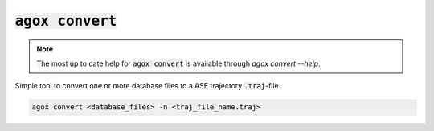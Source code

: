:code:`agox convert`
=============

.. note:: 

   The most up to date help for :code:`agox convert` is available through `agox convert --help`.

Simple tool to convert one or more database files to a ASE trajectory :code:`.traj`-file.

.. code-block:: console

    agox convert <database_files> -n <traj_file_name.traj>

